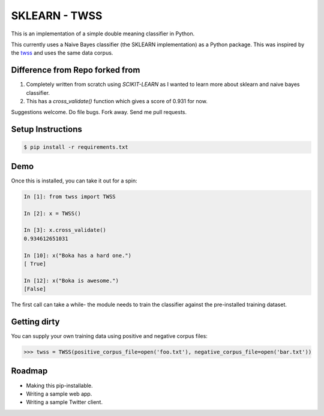 SKLEARN - TWSS
==============

This is an implementation of a simple double meaning classifier in Python. 

This currently uses a Naive Bayes classifier (the SKLEARN implementation) as a
Python package. This was inspired by the `twss
<https://github.com/sengupta/twss>`_ and uses the same data corpus. 

Difference from Repo forked from
--------------------------------

1. Completely written from scratch using `SCIKIT-LEARN` as I wanted to learn more about sklearn and naive bayes classifier.
2. This has a `cross_validate()` function which gives a score of 0.931 for now.

Suggestions welcome. Do file bugs. Fork away. Send me pull requests. 

Setup Instructions
------------------

.. code-block:: bash
 
    $ pip install -r requirements.txt

Demo
----

Once this is installed, you can take it out for a spin: 

.. code-block:: python 

    In [1]: from twss import TWSS

    In [2]: x = TWSS()

    In [3]: x.cross_validate()
    0.934612651031

    In [10]: x("Boka has a hard one.")
    [ True]

    In [12]: x("Boka is awesome.")
    [False]

The first call can take a while- the module needs to train the classifier
against the pre-installed training dataset. 

Getting dirty
-------------

You can supply your own training data using positive and negative corpus files: 

.. code-block:: python 

    >>> twss = TWSS(positive_corpus_file=open('foo.txt'), negative_corpus_file=open('bar.txt'))

Roadmap
-------

- Making this pip-installable.
- Writing a sample web app.
- Writing a sample Twitter client.